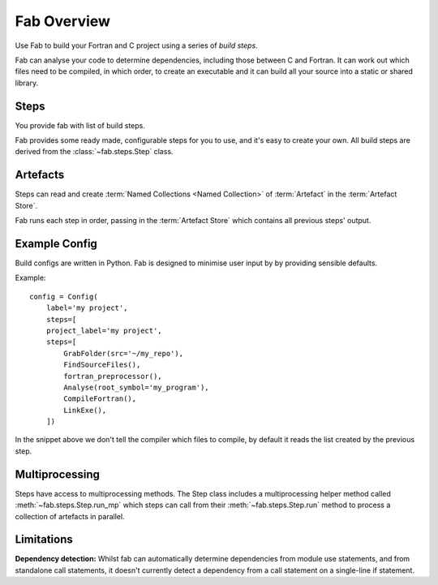 
Fab Overview
************

Use Fab to build your Fortran and C project using a series of *build steps*.

Fab can analyse your code to determine dependencies, including those between C and Fortran.
It can work out which files need to be compiled, in which order, to create an executable
and it can build all your source into a static or shared library.


Steps
=====

You provide fab with list of build steps.

.. image:: svg/steps.svg
    :width: 75%
    :align: center
    :alt: Some simple steps

Fab provides some ready made, configurable steps for you to use, and it's easy to create your own.
All build steps are derived from the :class:`~fab.steps.Step` class.


.. _artefacts_overview:

Artefacts
=========

Steps can read and create :term:`Named Collections <Named Collection>` of :term:`Artefact`
in the :term:`Artefact Store`.


.. image:: svg/steps_and_store2.svg
    :width: 100%
    :alt: Artefact containment hierarchy

Fab runs each step in order, passing in the :term:`Artefact Store` which contains all previous steps' output.

Example Config
==============

Build configs are written in Python. Fab is designed to minimise user input by
by providing sensible defaults.

Example::

    config = Config(
        label='my project',
        steps=[
        project_label='my project',
        steps=[
            GrabFolder(src='~/my_repo'),
            FindSourceFiles(),
            fortran_preprocessor(),
            Analyse(root_symbol='my_program'),
            CompileFortran(),
            LinkExe(),
        ])


In the snippet above we don't tell the compiler which files to compile,
by default it reads the list created by the previous step.

Multiprocessing
===============

Steps have access to multiprocessing methods.
The Step class includes a multiprocessing helper method called :meth:`~fab.steps.Step.run_mp` which steps can call
from their :meth:`~fab.steps.Step.run` method to process a collection of artefacts in parallel.

Limitations
===========
**Dependency detection:** Whilst fab can automatically determine dependencies from module use statements,
and from standalone call statements, it doesn't currently detect a dependency from a call statement
on a single-line if statement.
